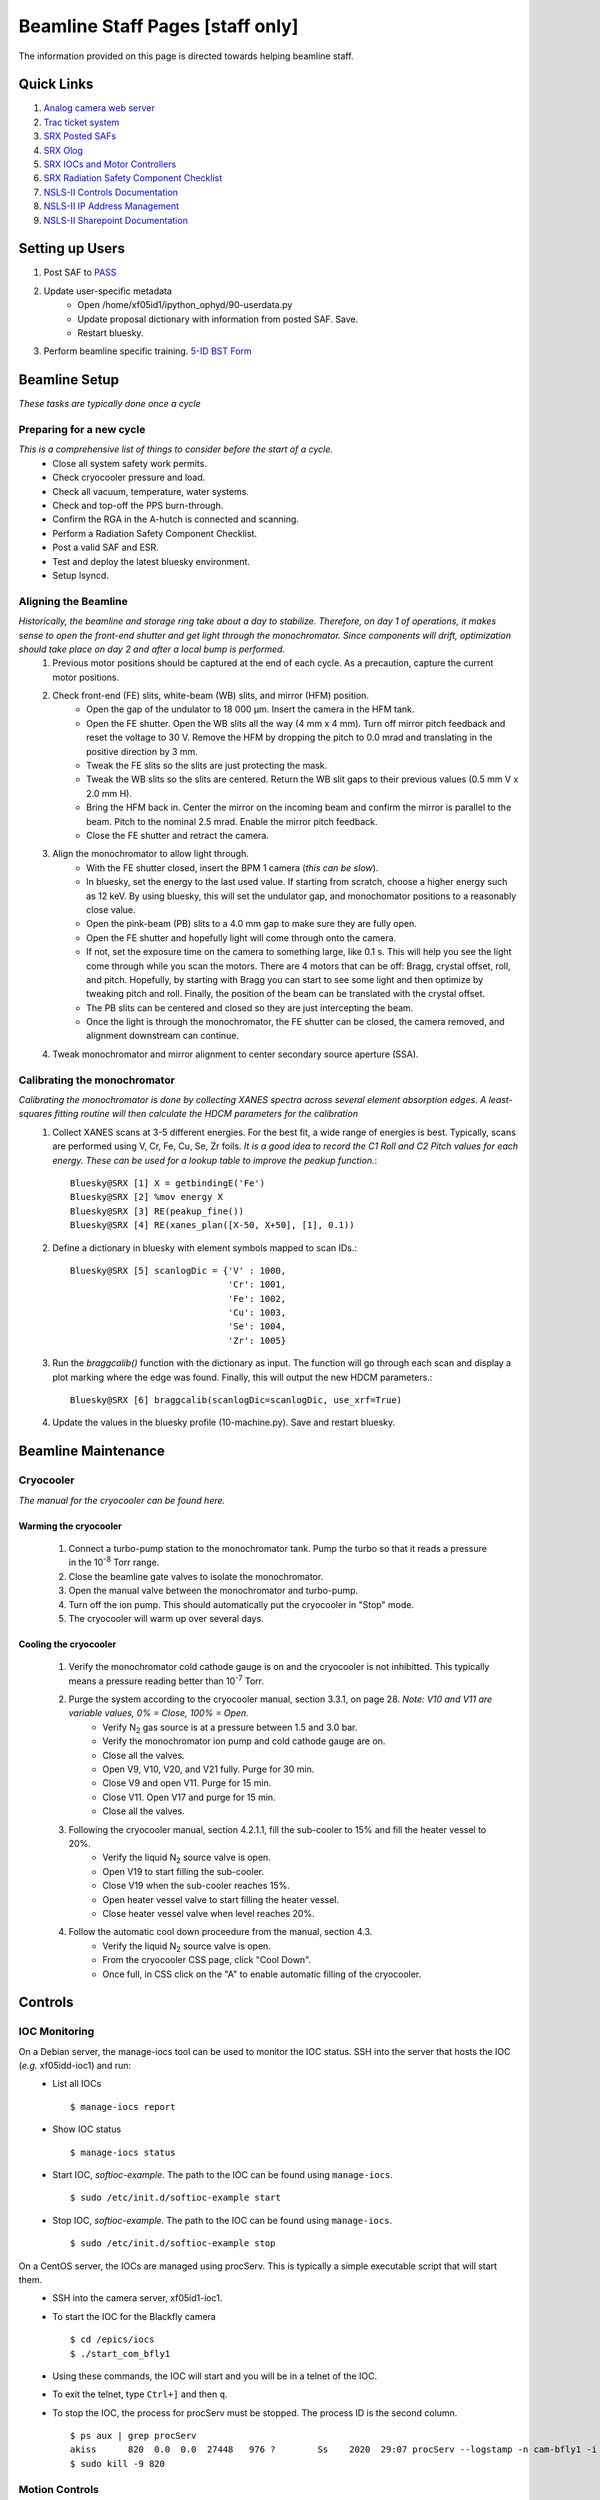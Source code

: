 Beamline Staff Pages [staff only]
=================================

The information provided on this page is directed towards helping beamline staff.


Quick Links
-----------
#. `Analog camera web server <http://10.5.0.33>`_
#. `Trac ticket system <https://controlsweb.nsls2.bnl.gov/trac/>`_
#. `SRX Posted SAFs <https://nsls2bid.bnl.gov/SAF/Index/5-ID>`_
#. `SRX Olog <http://xf05id-ca1.cs.nsls2.local/logbook/index.html>`_
#. `SRX IOCs and Motor Controllers <To Do>`_
#. `SRX Radiation Safety Component Checklist <https://ps.bnl.gov/docs/Reference/NSLS-II%20Beamline%205-ID%20Radiation%20Safety%20Component%20Checklist%20TEMPLATE.pdf>`_
#. `NSLS-II Controls Documentation <http://nsls-ii.github.io/>`_
#. `NSLS-II IP Address Management <https://controlsweb01.nsls2.bnl.gov/IP/?page=login&section=timeout>`_
#. `NSLS-II Sharepoint Documentation <https://ps.bnl.gov/phot/ros/Shared%20Documents/MAXIMO%20Development/Beamlines/LT-R-XFD-CO-DR-SRX-002_Rev1.xlsx>`_

.. todo::
    * Fix IOCs reference

Setting up Users
----------------
#. Post SAF to `PASS <http://passadmin.bnl.gov>`_
#. Update user-specific metadata
    * Open /home/xf05id1/ipython_ophyd/90-userdata.py
    * Update proposal dictionary with information from posted SAF. Save.
    * Restart bluesky.
#. Perform beamline specific training. `5-ID BST Form <https://www.bnl.gov/ps/training/Beamline-BST-Forms/PS-BST-5-ID.pdf>`_


Beamline Setup
--------------
*These tasks are typically done once a cycle*

.. todo::

    * Beamline alignment
    * Setting up the Merlin
    * Setting up the Dexela
    * Setting up the Xspress3

Preparing for a new cycle
*************************
*This is a comprehensive list of things to consider before the start of a cycle.*
    * Close all system safety work permits.
    * Check cryocooler pressure and load.
    * Check all vacuum, temperature, water systems.
    * Check and top-off the PPS burn-through.
    * Confirm the RGA in the A-hutch is connected and scanning.
    * Perform a Radiation Safety Component Checklist.
    * Post a valid SAF and ESR.
    * Test and deploy the latest bluesky environment.
    * Setup lsyncd.

Aligning the Beamline
*********************
*Historically, the beamline and storage ring take about a day to stabilize. Therefore, on day 1 of operations, it makes sense to open the front-end shutter and get light through the monochromator. Since components will drift, optimization should take place on day 2 and after a local bump is performed.*
    #. Previous motor positions should be captured at the end of each cycle. As a precaution, capture the current motor positions.
    #. Check front-end (FE) slits, white-beam (WB) slits, and mirror (HFM) position.
        * Open the gap of the undulator to 18 000 μm. Insert the camera in the HFM tank.
        * Open the FE shutter. Open the WB slits all the way (4 mm x 4 mm). Turn off mirror pitch feedback and reset the voltage to 30 V. Remove the HFM by dropping the pitch to 0.0 mrad and translating in the positive direction by 3 mm.
        * Tweak the FE slits so the slits are just protecting the mask.
        * Tweak the WB slits so the slits are centered. Return the WB slit gaps to their previous values (0.5 mm V x 2.0 mm H).
        * Bring the HFM back in. Center the mirror on the incoming beam and confirm the mirror is parallel to the beam. Pitch to the nominal 2.5 mrad. Enable the mirror pitch feedback.
        * Close the FE shutter and retract the camera. 
    #. Align the monochromator to allow light through.
        * With the FE shutter closed, insert the BPM 1 camera (*this can be slow*).
        * In bluesky, set the energy to the last used value. If starting from scratch, choose a higher energy such as 12 keV. By using bluesky, this will set the undulator gap, and monochomator positions to a reasonably close value.
        * Open the pink-beam (PB) slits to a 4.0 mm gap to make sure they are fully open.
        * Open the FE shutter and hopefully light will come through onto the camera.
        * If not, set the exposure time on the camera to something large, like 0.1 s. This will help you see the light come through while you scan the motors. There are 4 motors that can be off: Bragg, crystal offset, roll, and pitch. Hopefully, by starting with Bragg you can start to see some light and then optimize by tweaking pitch and roll. Finally, the position of the beam can be translated with the crystal offset.
        * The PB slits can be centered and closed so they are just intercepting the beam.
        * Once the light is through the monochromator, the FE shutter can be closed, the camera removed, and alignment downstream can continue.
    #. Tweak monochromator and mirror alignment to center secondary source aperture (SSA).


Calibrating the monochromator
*****************************
*Calibrating the monochromator is done by collecting XANES spectra across several element absorption edges. A least-squares fitting routine will then calculate the HDCM parameters for the calibration*
    #. Collect XANES scans at 3-5 different energies. For the best fit, a wide range of energies is best. Typically, scans are performed using V, Cr, Fe, Cu, Se, Zr foils. *It is a good idea to record the C1 Roll and C2 Pitch values for each energy. These can be used for a lookup table to improve the peakup function.*::

        Bluesky@SRX [1] X = getbindingE('Fe')
        Bluesky@SRX [2] %mov energy X
        Bluesky@SRX [3] RE(peakup_fine())
        Bluesky@SRX [4] RE(xanes_plan([X-50, X+50], [1], 0.1))

    #. Define a dictionary in bluesky with element symbols mapped to scan IDs.::

        Bluesky@SRX [5] scanlogDic = {'V' : 1000,
                                      'Cr': 1001,
                                      'Fe': 1002,
                                      'Cu': 1003,
                                      'Se': 1004,
                                      'Zr': 1005}

    #. Run the *braggcalib()* function with the dictionary as input. The function will go through each scan and display a plot marking where the edge was found. Finally, this will output the new HDCM parameters.::

        Bluesky@SRX [6] braggcalib(scanlogDic=scanlogDic, use_xrf=True)

    #. Update the values in the bluesky profile (10-machine.py). Save and restart bluesky.


Beamline Maintenance
--------------------
.. todo::
    * Calibrating the Xspress3
    * Power loss preparation and recovery

Cryocooler
**********
*The manual for the cryocooler can be found here.*

.. todo::
    * Upload cryocooler manual

Warming the cryocooler
^^^^^^^^^^^^^^^^^^^^^^
    #. Connect a turbo-pump station to the monochromator tank. Pump the turbo so that it reads a pressure in the 10\ :sup:`-8` Torr range.
    #. Close the beamline gate valves to isolate the monochromator.
    #. Open the manual valve between the monochromator and turbo-pump.
    #. Turn off the ion pump. This should automatically put the cryocooler in "Stop" mode.
    #. The cryocooler will warm up over several days.

Cooling the cryocooler
^^^^^^^^^^^^^^^^^^^^^^
    #. Verify the monochromator cold cathode gauge is on and the cryocooler is not inhibitted. This typically means a pressure reading better than 10\ :sup:`-7` Torr.
    #. Purge the system according to the cryocooler manual, section 3.3.1, on page 28. *Note: V10 and V11 are variable values, 0% = Close, 100% = Open.*
        * Verify N\ :sub:`2` gas source is at a pressure between 1.5 and 3.0 bar.
        * Verify the monochromator ion pump and cold cathode gauge are on.
        * Close all the valves.
        * Open V9, V10, V20, and V21 fully. Purge for 30 min.
        * Close V9 and open V11. Purge for 15 min.
        * Close V11. Open V17 and purge for 15 min.
        * Close all the valves.
    #. Following the cryocooler manual, section 4.2.1.1, fill the sub-cooler to 15% and fill the heater vessel to 20%.
        * Verify the liquid N\ :sub:`2` source valve is open.
        * Open V19 to start filling the sub-cooler.
        * Close V19 when the sub-cooler reaches 15%.
        * Open heater vessel valve to start filling the heater vessel.
        * Close heater vessel valve when level reaches 20%.
    #. Follow the automatic cool down proceedure from the manual, section 4.3.
        * Verify the liquid N\ :sub:`2` source valve is open.
        * From the cryocooler CSS page, click "Cool Down".
        * Once full, in CSS click on the "A" to enable automatic filling of the cryocooler.

Controls
--------

IOC Monitoring
**************
On a Debian server, the manage-iocs tool can be used to monitor the IOC status. SSH into the server that hosts the IOC (*e.g.* xf05idd-ioc1) and run:
    * List all IOCs ::

        $ manage-iocs report

    * Show IOC status ::

        $ manage-iocs status

    * Start IOC, *softioc-example*. The path to the IOC can be found using ``manage-iocs``. ::

        $ sudo /etc/init.d/softioc-example start

    * Stop IOC, *softioc-example*. The path to the IOC can be found using ``manage-iocs``. ::

        $ sudo /etc/init.d/softioc-example stop

On a CentOS server, the IOCs are managed using procServ. This is typically a simple executable script that will start them.
    * SSH into the camera server, xf05id1-ioc1.
    * To start the IOC for the Blackfly camera ::

        $ cd /epics/iocs
        $ ./start_com_bfly1

    * Using these commands, the IOC will start and you will be in a telnet of the IOC.
    * To exit the telnet, type ``Ctrl+]`` and then ``q``.

    * To stop the IOC, the process for procServ must be stopped. The process ID is the second column. ::

        $ ps aux | grep procServ
        akiss      820  0.0  0.0  27448   976 ?        Ss    2020  29:07 procServ --logstamp -n cam-bfly1 -i ^D -L /epics/iocs/cam-bfly1/log/cam-bfly1.log 20001 ./st.cmd
        $ sudo kill -9 820

 
Motion Controls
***************
.. todo::
    * Insert table with: Motor controller, IOC, Motor, PV, Bluesky object
    * Rearrange table to be motor, bluesky, IOC, controller, PV?
    * List of all IOCs on each server

.. table:: xf05ida-ioc1 motors
   :name: xf05ida-ioc1-motors
   :align: left

   ================ ============ ========= === ==============
   Motor Controller IOC          Motor     PV  Bluesky Object
   ================ ============ ========= === ==============
   mc01             softioc-mc01 testmotor XF: bs.motor
   ================ ============ ========= === ==============

.. table:: xf05idd-ioc1 motors
   :name: xf05idd-ioc1-motors
   :align: left

   ================ ============ ========= === ==============
   Motor Controller IOC          Motor     PV  Bluesky Object
   ================ ============ ========= === ==============
   mc01             softioc-mc01 testmotor XF: bs.motor
   ================ ============ ========= === ==============

.. table:: xf05idd-ioc-nkb motors
   :name: xf05idd-ioc-nkb-motors
   :align: left

   ==================== ================ ================ ================= ================================== 
   Motor                Bluesky Object   Motor Controller IOC               PV                                 
   ==================== ================ ================ ================= ================================== 
   nanoKBv angle calc   bs.motor         none             softioc-anglecalc XF:05IDD-ES:1{nKB:vert-Ax:PC}Mtr   
   nanoKBh angle calc   bs.motor         none             softioc-anglecalc XF:05IDD-ES:1{nKB:horz-Ax:PC}Mtr   
   testmotor            bs.motor         fpsensor1        softioc-fpsensor  XF:05IDD-ES:1{FPS:1-Chan0}Pos-I    
   testmotor            bs.motor         fpsensor1        softioc-fpsensor  XF:05IDD-ES:1{FPS:1-Chan1}Pos-I    
   testmotor            bs.motor         fpsensor1        softioc-fpsensor  XF:05IDD-ES:1{FPS:1-Chan2}Pos-I    
   nanoKBv Fine Pitch   bs.motor         PI E518          softioc-mcd19     XF:05IDD-ES:1{nKB:vert-Ax:PFPI}Mtr 
   nanoKBh Fine Pitch   bs.motor         PI E518          softioc-mcd19     XF:05IDD-ES:1{nKB:horz-Ax:PFPI}Mtr 
   nanoKBh Coarse Pitch bs.motor         PI E712          softioc-mcd20     XF:05IDD-ES:1{nKB:horz-Ax:PC}Mtr   
   nanoKBv Coarse Pitch bs.motor         PI E712          softioc-mcd24     XF:05IDD-ES:1{nKB:vert-Ax:PC}Mtr   
   Sample Coarse Z      nano_stage.z     Smaract          softioc-mcd26     XF:05IDD-ES:1{nKB:Smpl-Ax:sz}Mtr   
   Sample Coarse X      nano_stage.x     Smaract          softioc-mcd26     XF:05IDD-ES:1{nKB:Smpl-Ax:sx}Mtr   
   Sample Coarse Y      nano_stage.y     Smaract          softioc-mcd26     XF:05IDD-ES:1{nKB:Smpl-Ax:sy}Mtr   
   Sample Theta         nano_stage.th    Smaract          softioc-mcd26     XF:05IDD-ES:1{nKB:Smpl-Ax:th}Mtr   
   Sample Top Z         nano_stage.topx  Smaract          softioc-mcd26     XF:05IDD-ES:1{nKB:Smpl-Ax:zth}Mtr  
   Sample Top X         nano_stage.topz  Smaract          softioc-mcd26     XF:05IDD-ES:1{nKB:Smpl-Ax:xth}Mtr  
   Sample Scanner X     nano_stage.sx    nPoint           softioc-nPoint    XF:05IDD-ES:1{nKB:Smpl-Ax:ssx}Mtr  
   Sample Scanner Y     nano_stage.sy    nPoint           softioc-nPoint    XF:05IDD-ES:1{nKB:Smpl-Ax:ssy}Mtr  
   Sample Scanner Z     nano_stage.sz    nPoint           softioc-nPoint    XF:05IDD-ES:1{nKB:Smpl-Ax:ssz}Mtr  
   testmotor            bs.motor         picoscale        softioc-picoscale XF:                                
   nanoZebra            nanoZebra        none             softioc-zebra     XF:05IDD-ES:1{Dev:Zebra2}          
   ==================== ================ ================ ================= ================================== 

.. table:: xf05idd-ioc-det1
   :name: xf05idd-ioc-det1
   :align: left

   ================ ============ ========= === ==============
   Motor Controller IOC          Motor     PV  Bluesky Object
   ================ ============ ========= === ==============
   mc01             softioc-mc01 testmotor XF: bs.motor
   ================ ============ ========= === ==============

.. table:: xf05idd-ioc-det2
   :name: xf05idd-ioc-det2
   :align: left

   ================ ============ ========= === ==============
   Motor Controller IOC          Motor     PV  Bluesky Object
   ================ ============ ========= === ==============
   mc01             softioc-mc01 testmotor XF: bs.motor
   ================ ============ ========= === ==============

.. table:: xf05id1-ioc1
   :name: xf05id1-ioc1
   :align: left

   ================ ============ ========= === ==============
   Motor Controller IOC          Motor     PV  Bluesky Object
   ================ ============ ========= === ==============
   mc01             softioc-mc01 testmotor XF: bs.motor
   ================ ============ ========= === ==============




EPS
***

.. todo::
    * Upload wiring diagrams

